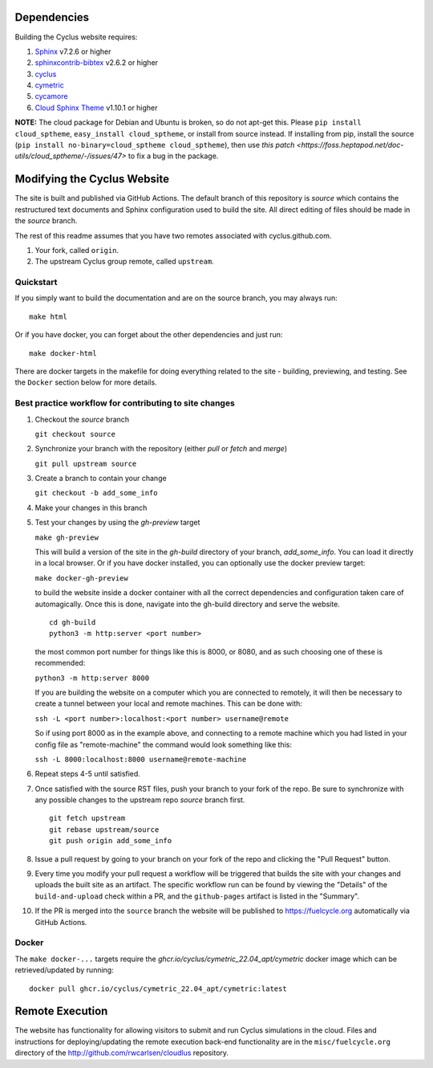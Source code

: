 Dependencies
============

Building the Cyclus website requires:

1. `Sphinx`_ v7.2.6 or higher

2. `sphinxcontrib-bibtex`_ v2.6.2 or higher

3. `cyclus`_

4. `cymetric <https://github.com/cyclus/cymetric>`_

5. `cycamore <https://github.com/cyclus/cycamore>`_

6. `Cloud Sphinx Theme <https://cloud-sptheme.readthedocs.io/en/latest/index.html>`_ v1.10.1 or higher

**NOTE:** The cloud package for Debian and Ubuntu is broken, so do not apt-get
this. Please ``pip install cloud_sptheme``, ``easy_install cloud_sptheme``, or install from source instead.
If installing from pip, install the source (``pip install no-binary=cloud_sptheme cloud_sptheme``), then 
use `this patch <https://foss.heptapod.net/doc-utils/cloud_sptheme/-/issues/47>`
to fix a bug in the package. 

Modifying the Cyclus Website
============================

The site is built and published via GitHub Actions.  The default branch of this repository is `source`
which contains the restructured text documents and Sphinx configuration used to build the site.  
All direct editing of files should be made in the `source` branch.

The rest of this readme assumes that you have two remotes associated with
cyclus.github.com.

1. Your fork, called ``origin``.

2. The upstream Cyclus group remote, called ``upstream``.

Quickstart
----------

If you simply want to build the documentation and are on the source
branch, you may always run::

    make html

Or if you have docker, you can forget about the other dependencies and just
run::

    make docker-html


There are docker targets in the makefile for doing everything related to the
site - building, previewing, and testing.  See the ``Docker`` section below
for more details.

Best practice workflow for contributing to site changes
--------------------------------------------------------

1. Checkout the `source` branch

   ``git checkout source``

2. Synchronize your branch with the repository (either `pull` or `fetch` and `merge`)

   ``git pull upstream source``

3. Create a branch to contain your change

   ``git checkout -b add_some_info``

4. Make your changes in this branch

5. Test your changes by using the `gh-preview` target

   ``make gh-preview``

   This will build a version of the site in the `gh-build` directory of
   your branch, `add_some_info`.  You can load it directly in a local
   browser.  Or if you have docker installed, you can optionally use the
   docker preview target:

   ``make docker-gh-preview``

   to build the website inside a docker container with all the correct
   dependencies and configuration taken care of automagically. Once this
   is done, navigate into the gh-build directory and serve the website.


   ::
      
      cd gh-build
      python3 -m http:server <port number>
   

   the most common port number for things like this is 8000, or 8080,
   and as such choosing one of these is recommended:

   ``python3 -m http:server 8000``

   If you are building the website on a computer which you are 
   connected to remotely, it will then be necessary to create a tunnel
   between your local and remote machines. This can be done with:

   ``ssh -L <port number>:localhost:<port number> username@remote``

   So if using port 8000 as in the example above, and connecting to a
   remote machine which you had listed in your config file as "remote-machine"
   the command would look something like this:

   ``ssh -L 8000:localhost:8000 username@remote-machine``

6. Repeat steps 4-5 until satisfied.

7. Once satisfied with the source RST files, push your branch to your fork of
   the repo.  Be sure to synchronize with any possible changes to the upstream
   repo `source` branch first.

   ::

     git fetch upstream
     git rebase upstream/source
     git push origin add_some_info


8. Issue a pull request by going to your branch on your fork of the repo and
   clicking the "Pull Request" button.

9. Every time you modify your pull request a workflow will be triggered that builds
   the site with your changes and uploads the built site as an artifact.  The specific workflow run 
   can be found by viewing the "Details" of the ``build-and-upload`` check within a PR, 
   and the ``github-pages`` artifact is listed in the "Summary".

10. If the PR is merged into the ``source`` branch the website will be published to https://fuelcycle.org 
    automatically via GitHub Actions.


Docker
-------

The ``make docker-...`` targets require the `ghcr.io/cyclus/cymetric_22.04_apt/cymetric` docker image
which can be retrieved/updated by running::

    docker pull ghcr.io/cyclus/cymetric_22.04_apt/cymetric:latest

.. _Sphinx: http://sphinx-doc.org/
.. _sphinxcontrib-bibtex: http://sphinxcontrib-bibtex.readthedocs.org/en/latest/index.html
.. _sphinxcontrib-blockdiag: http://blockdiag.com/en/blockdiag/sphinxcontrib.html
.. _cyclus: https://fuelcycle.org/

Remote Execution
=================

The website has functionality for allowing visitors to submit and run Cyclus
simulations in the cloud.  Files and instructions for deploying/updating the
remote execution back-end functionality are in the ``misc/fuelcycle.org``
directory of the http://github.com/rwcarlsen/cloudlus repository.

